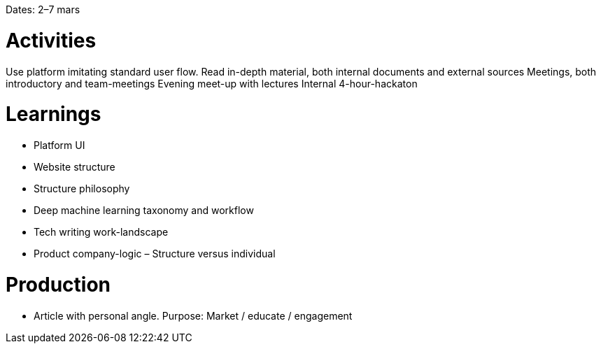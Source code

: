 Dates: 2–7 mars

= Activities
Use platform imitating standard user flow. 
Read in-depth material, both internal documents and external sources
Meetings, both introductory and team-meetings
Evening meet-up with lectures
Internal 4-hour-hackaton

= Learnings
* Platform UI 
* Website structure 
* Structure philosophy
* Deep machine learning taxonomy and workflow
* Tech writing work-landscape 
* Product company-logic – Structure versus individual

= Production 
* Article with personal angle. 
Purpose: Market / educate / engagement